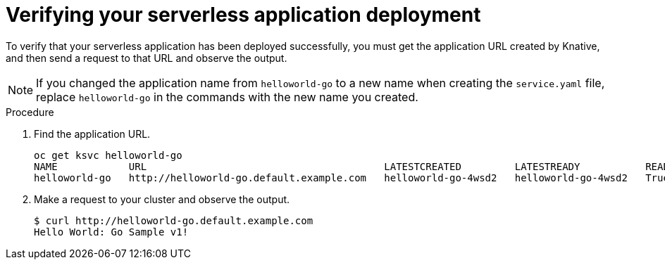 // Module included in the following assemblies:
//
// * serverless/interacting-serverless-apps.adoc

[id="verifying-serverless-app-deployment_{context}"]
= Verifying your serverless application deployment

To verify that your serverless application has been deployed successfully, you must get the application URL created by Knative, and then send a request to that URL and observe the output.

NOTE: If you changed the application name from `helloworld-go` to a new name when creating the `service.yaml` file, replace `helloworld-go` in the commands with the new name you created.

.Procedure

. Find the application URL.
+
----
oc get ksvc helloworld-go
NAME            URL                                        LATESTCREATED         LATESTREADY           READY   REASON
helloworld-go   http://helloworld-go.default.example.com   helloworld-go-4wsd2   helloworld-go-4wsd2   True
----
. Make a request to your cluster and observe the output.
+
----
$ curl http://helloworld-go.default.example.com
Hello World: Go Sample v1!
----
